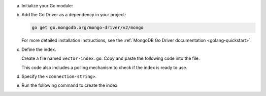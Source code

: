 a. Initialize your Go module:

   .. code-block:: sh
      :copyable: true

      mkdir go-vector-quickstart && cd go-vector-quickstart
      go mod init go-vector-quickstart

#. Add the Go Driver as a dependency in your project:

   .. code-block:: sh

      go get go.mongodb.org/mongo-driver/v2/mongo

   For more detailed installation instructions, see the
   :ref:`MongoDB Go Driver documentation <golang-quickstart>`.

#. Define the index.

   Create a file named ``vector-index.go``. Copy and paste the following
   code into the file.

   .. literalinclude:: /includes/avs/index-management/create-index/basic-example.go
      :language: go
      :copyable: true
      :caption: vector-index.go
      :emphasize-lines: 18
      :linenos:

   .. include:: /includes/avs/tutorial/avs-quick-start-basic-index-description.rst

   This code also includes a polling mechanism to check if the index is ready to use.

#. Specify the ``<connection-string>``.

   .. include:: /includes/steps-connection-string-drivers-hidden.rst

#. Run the following command to create the index.

   .. io-code-block::
      :copyable: true 

      .. input:: 
         :language: shell 

         go run vector-index.go

      .. output::
         :language: console

         2025/03/11 10:46:44 New search index named vector_index is building.
         2025/03/11 10:46:44 Polling to check if the index is ready. This may take up to a minute.
         2025/03/11 10:47:09 vector_index is ready for querying.
